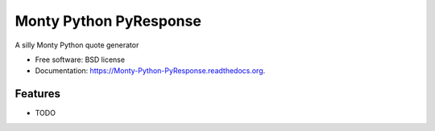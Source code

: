 ===============================
Monty Python PyResponse
===============================

.. image:: https://badge.fury.io/py/Monty-Python-PyResponse.png
    :target: http://badge.fury.io/py/Monty-Python-PyResponse

.. image:: https://travis-ci.org/drincruz/Monty-Python-PyResponse.png?branch=master
        :target: https://travis-ci.org/drincruz/Monty-Python-PyResponse

.. image:: https://pypip.in/d/Monty-Python-PyResponse/badge.png
        :target: https://pypi.python.org/pypi/Monty-Python-PyResponse


A silly Monty Python quote generator

* Free software: BSD license
* Documentation: https://Monty-Python-PyResponse.readthedocs.org.

Features
--------

* TODO